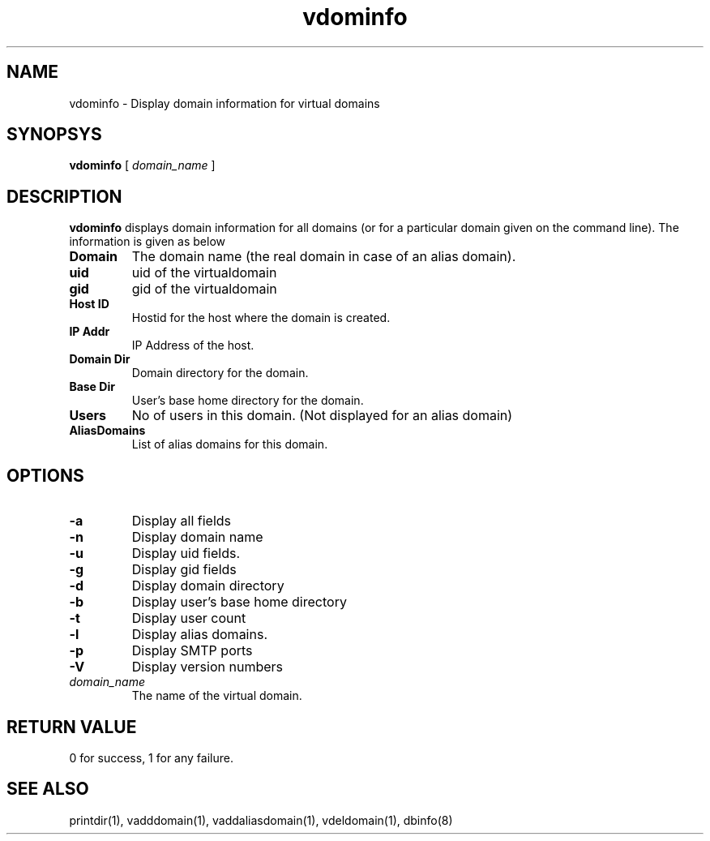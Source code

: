.LL 8i
.TH vdominfo 1
.SH NAME
vdominfo \- Display domain information for virtual domains

.SH SYNOPSYS
.B vdominfo
[
.I domain_name
]

.SH DESCRIPTION
\fBvdominfo\fR displays domain information for all domains (or for a particular domain given
on the command line). The information is given as below

.TP
\fBDomain\fI
The domain name (the real domain in case of an alias domain).
.TP
\fBuid\fI
uid of the virtualdomain
.TP
\fBgid\fI
gid of the virtualdomain
.TP
\fBHost ID\fI
Hostid for the host where the domain is created.
.TP
\fBIP Addr\fI
IP Address of the host.
.TP
\fBDomain Dir\fI
Domain directory for the domain.
.TP
\fBBase Dir\fI
User's base home directory for the domain.
.TP
\fBUsers\fI
No of users in this domain. (Not displayed for an alias domain)
.TP
\fBAliasDomains\fI
List of alias domains for this domain.

.SH OPTIONS
.TP
\fB\-a\fR
Display all fields
.TP
\fB\-n\fR
Display domain name
.TP
\fB\-u\fR
Display uid fields.
.TP
\fB\-g\fR
Display gid fields
.TP
\fB\-d\fR
Display domain directory
.TP
\fB\-b\fR
Display user's base home directory
.TP
\fB\-t\fR
Display user count
.TP
\fB\-l\fR
Display alias domains.
.TP
\fB\-p\fR
Display SMTP ports
.TP
\fB\-V\fR
Display version numbers
.TP
\fIdomain_name\fR
The name of the virtual domain.

.SH RETURN VALUE
0 for success, 1 for any failure.

.SH "SEE ALSO"
printdir(1), vadddomain(1), vaddaliasdomain(1), vdeldomain(1), dbinfo(8)
